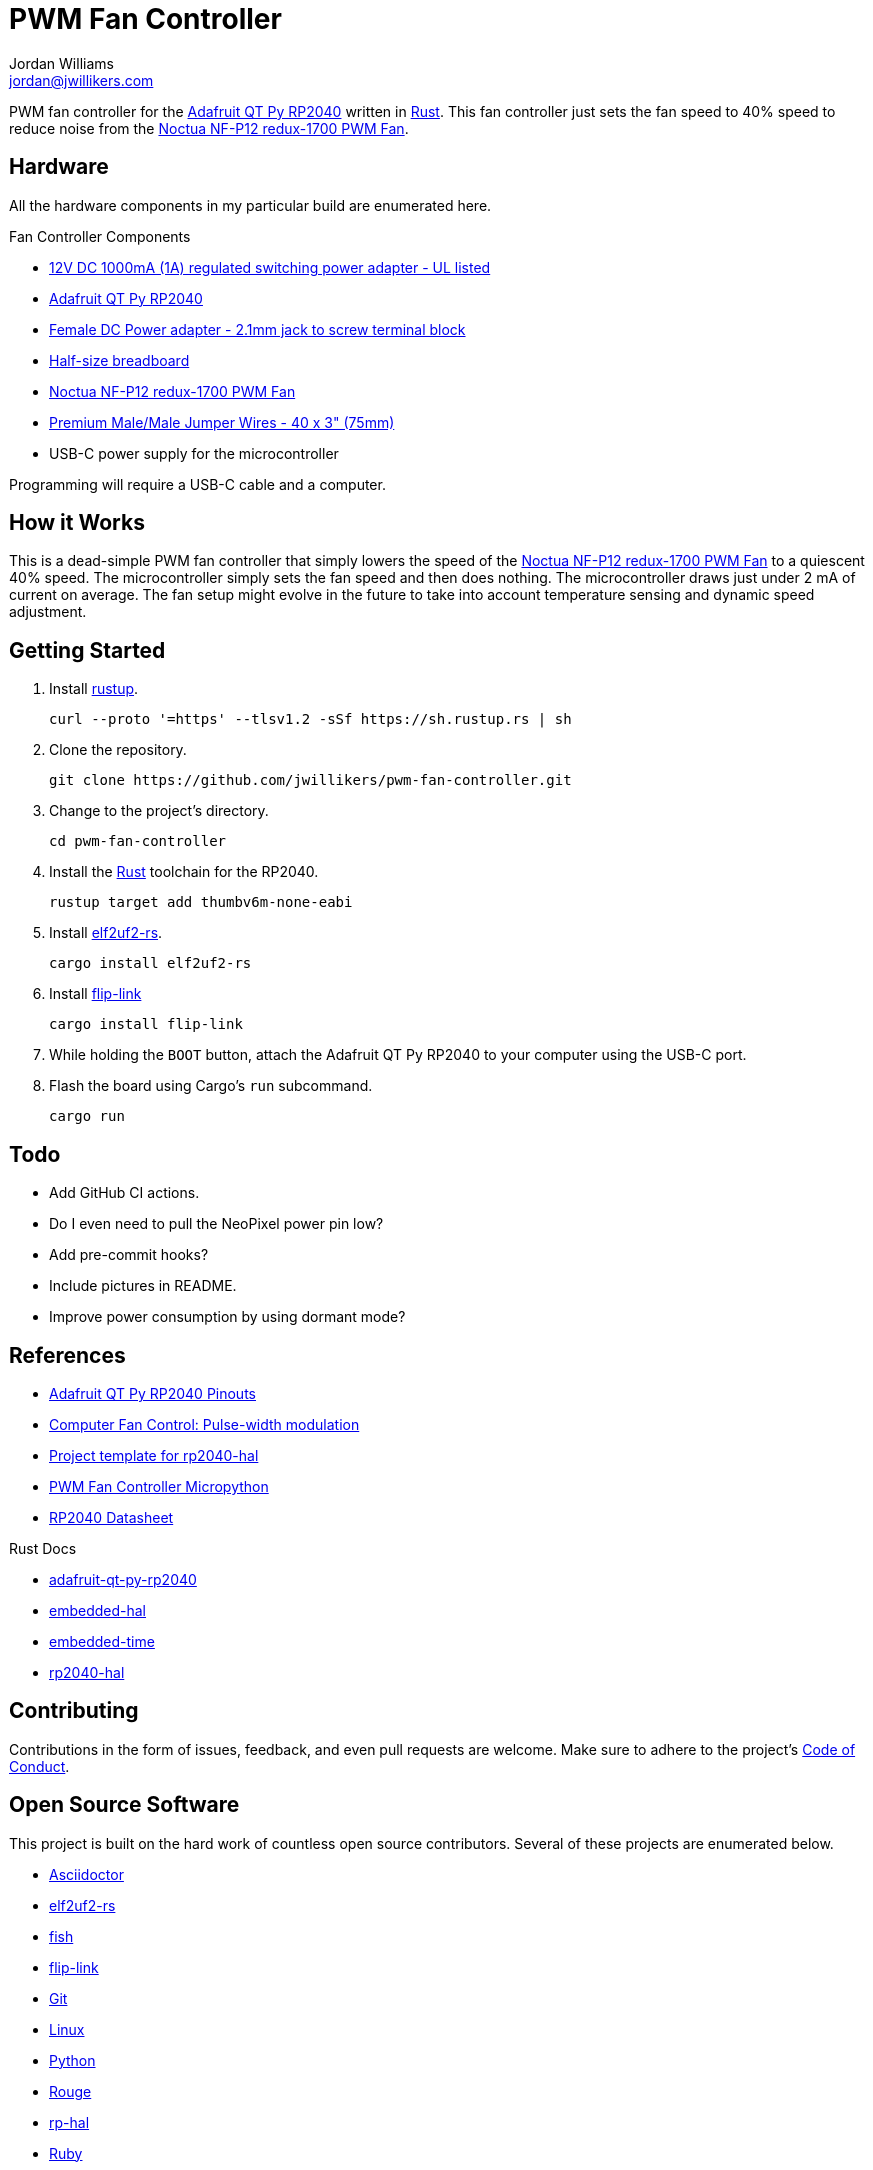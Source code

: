 = PWM Fan Controller
Jordan Williams <jordan@jwillikers.com>
:experimental:
:icons: font
ifdef::env-github[]
:tip-caption: :bulb:
:note-caption: :information_source:
:important-caption: :heavy_exclamation_mark:
:caution-caption: :fire:
:warning-caption: :warning:
endif::[]
:Adafruit-QT-Py-RP2040: https://www.adafruit.com/product/4900[Adafruit QT Py RP2040]
:Asciidoctor-link: https://asciidoctor.org[Asciidoctor]
:elf2uf2-rs: https://github.com/JoNil/elf2uf2-rs[elf2uf2-rs]
:fish: https://fishshell.com/[fish]
:flip-link: https://github.com/knurling-rs/flip-link[flip-link]
:Git: https://git-scm.com/[Git]
:Linux: https://www.linuxfoundation.org/[Linux]
:Noctua-NF-P12-redux-1700-PWM-Fan: https://noctua.at/en/nf-p12-redux-1700-pwm[Noctua NF-P12 redux-1700 PWM Fan]
:Python: https://www.python.org/[Python]
:rp-hal: https://github.com/rp-rs/rp-hal[rp-hal]
:Rouge: https://rouge.jneen.net/[Rouge]
:Ruby: https://www.ruby-lang.org/en/[Ruby]
:Rust: https://www.rust-lang.org/[Rust]
:rustup: https://rustup.rs/[rustup]
:UF2: https://github.com/microsoft/uf2[UF2]

PWM fan controller for the {Adafruit-QT-Py-RP2040} written in {Rust}.
This fan controller just sets the fan speed to 40% speed to reduce noise from the {Noctua-NF-P12-redux-1700-PWM-Fan}.

== Hardware

All the hardware components in my particular build are enumerated here.

.Fan Controller Components
* https://www.adafruit.com/product/798[12V DC 1000mA (1A) regulated switching power adapter - UL listed]
* {Adafruit-QT-Py-RP2040}
* https://www.adafruit.com/product/368[Female DC Power adapter - 2.1mm jack to screw terminal block]
* https://www.adafruit.com/product/64[Half-size breadboard]
* {Noctua-NF-P12-redux-1700-PWM-Fan}
* https://www.adafruit.com/product/759[Premium Male/Male Jumper Wires - 40 x 3" (75mm)]
* USB-C power supply for the microcontroller

Programming will require a USB-C cable and a computer.

== How it Works

This is a dead-simple PWM fan controller that simply lowers the speed of the {Noctua-NF-P12-redux-1700-PWM-Fan} to a quiescent 40% speed.
The microcontroller simply sets the fan speed and then does nothing.
The microcontroller draws just under 2 mA of current on average.
The fan setup might evolve in the future to take into account temperature sensing and dynamic speed adjustment.

== Getting Started

. Install {rustup}.
+
[,sh]
----
curl --proto '=https' --tlsv1.2 -sSf https://sh.rustup.rs | sh
----

. Clone the repository.
+
[,sh]
----
git clone https://github.com/jwillikers/pwm-fan-controller.git
----

. Change to the project's directory.
+
[,sh]
----
cd pwm-fan-controller
----

. Install the {Rust} toolchain for the RP2040.
+
[,sh]
----
rustup target add thumbv6m-none-eabi
----

. Install {elf2uf2-rs}.
+
[,sh]
----
cargo install elf2uf2-rs
----

. Install {flip-link}
+
[,sh]
----
cargo install flip-link
----

. While holding the `BOOT` button, attach the Adafruit QT Py RP2040 to your computer using the USB-C port.

. Flash the board using Cargo's `run` subcommand.
+
[,sh]
----
cargo run
----

== Todo

* Add GitHub CI actions.
* Do I even need to pull the NeoPixel power pin low?
* Add pre-commit hooks?
* Include pictures in README.
* Improve power consumption by using dormant mode?

== References

* https://learn.adafruit.com/adafruit-qt-py-2040/pinouts[Adafruit QT Py RP2040 Pinouts]
* https://en.wikipedia.org/wiki/Computer_fan_control#Pulse-width_modulation[Computer Fan Control: Pulse-width modulation]
* https://github.com/rp-rs/rp2040-project-template[Project template for rp2040-hal]
* https://github.com/jwillikers/pwm-fan-controller-micropython[PWM Fan Controller Micropython]
* https://datasheets.raspberrypi.com/rp2040/rp2040-datasheet.pdf[RP2040 Datasheet]

.Rust Docs
* https://docs.rs/adafruit-qt-py-rp2040/latest/adafruit_qt_py_rp2040/[adafruit-qt-py-rp2040]
* https://docs.rs/embedded-hal/latest/embedded_hal/[embedded-hal]
* https://docs.rs/embedded-time/latest/embedded_time/[embedded-time]
* https://docs.rs/rp2040-hal/latest/rp2040_hal/[rp2040-hal]

== Contributing

Contributions in the form of issues, feedback, and even pull requests are welcome.
Make sure to adhere to the project's link:CODE_OF_CONDUCT.adoc[Code of Conduct].

== Open Source Software

This project is built on the hard work of countless open source contributors.
Several of these projects are enumerated below.

* {Asciidoctor-link}
* {elf2uf2-rs}
* {fish}
* {flip-link}
* {Git}
* {Linux}
* {Python}
* {Rouge}
* {rp-hal}
* {Ruby}
* {Rust}

== Code of Conduct

Refer to the project's link:CODE_OF_CONDUCT.adoc[Code of Conduct] for details.

== License

Licensed under either of

* Apache License, Version 2.0 (link:LICENSE-APACHE[LICENSE-APACHE] or http://www.apache.org/licenses/LICENSE-2.0)
* MIT license (link:LICENSE-MIT[LICENSE-MIT] or http://opensource.org/licenses/MIT)

at your option.

© 2022 Jordan Williams

== Authors

mailto:{email}[{author}]
